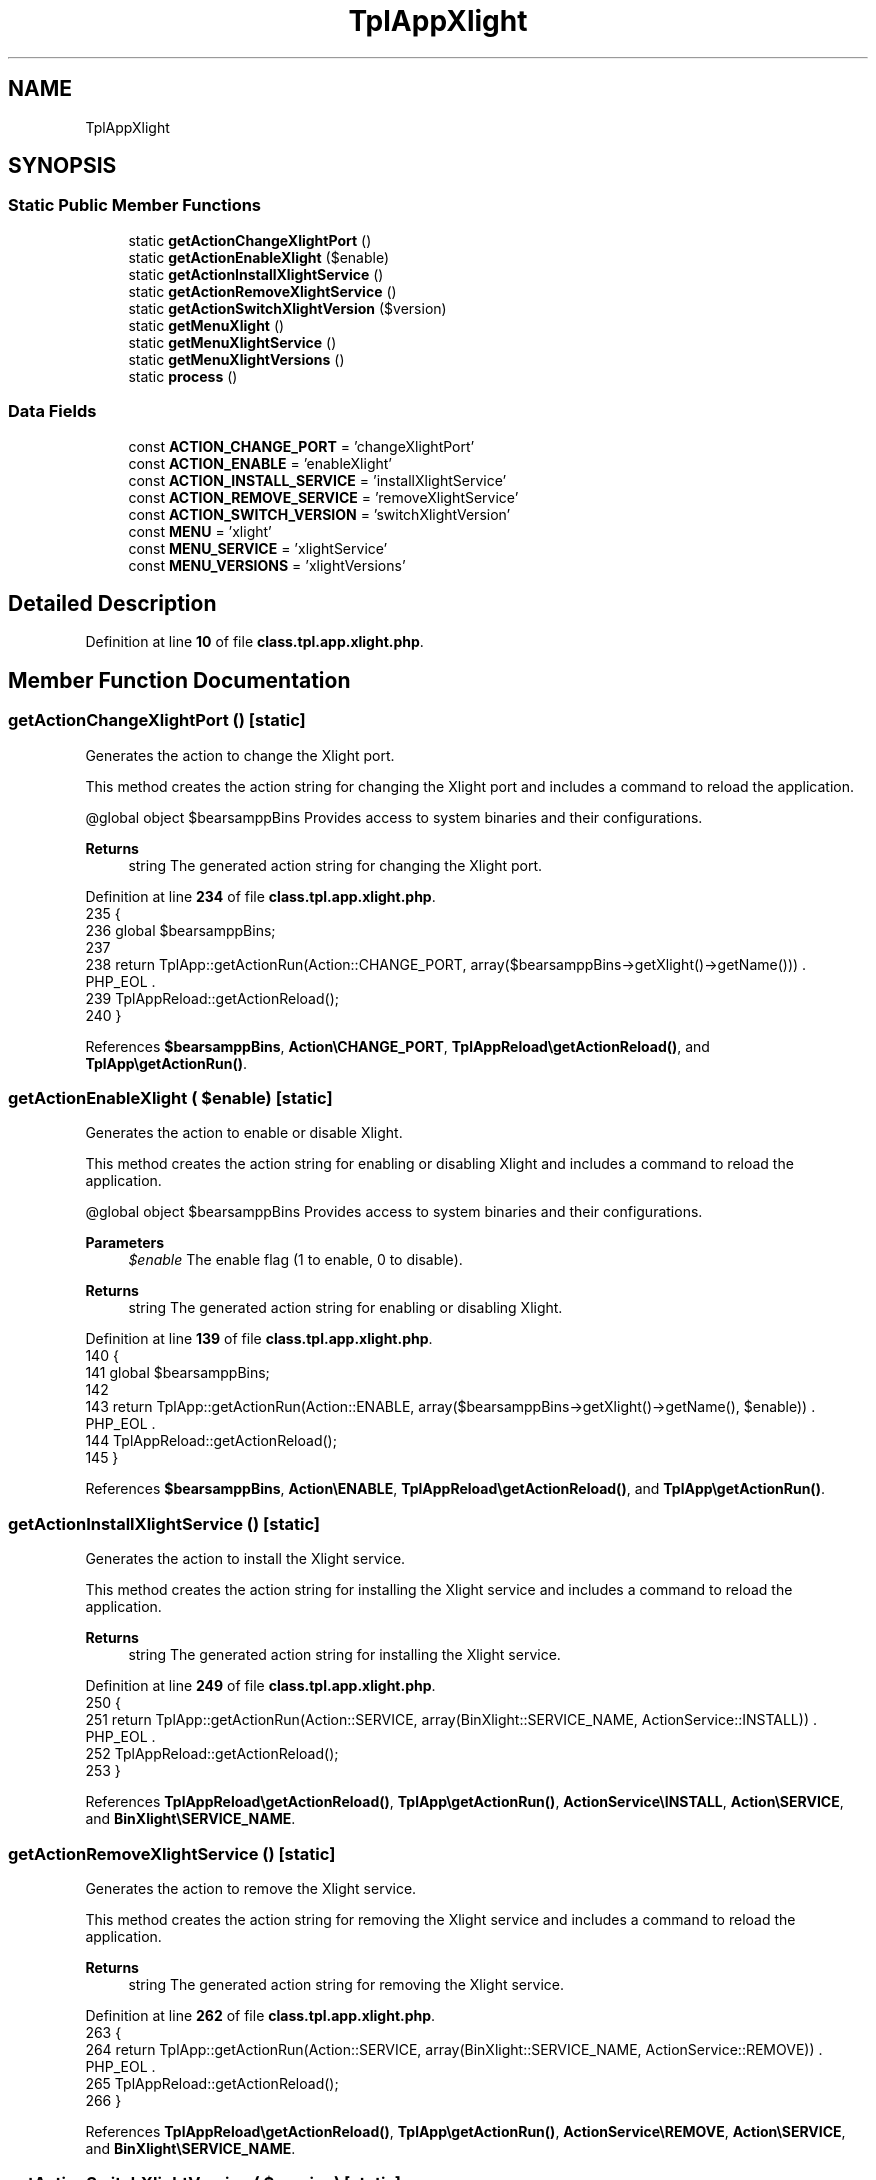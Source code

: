 .TH "TplAppXlight" 3 "Version 2025.8.29" "Bearsampp" \" -*- nroff -*-
.ad l
.nh
.SH NAME
TplAppXlight
.SH SYNOPSIS
.br
.PP
.SS "Static Public Member Functions"

.in +1c
.ti -1c
.RI "static \fBgetActionChangeXlightPort\fP ()"
.br
.ti -1c
.RI "static \fBgetActionEnableXlight\fP ($enable)"
.br
.ti -1c
.RI "static \fBgetActionInstallXlightService\fP ()"
.br
.ti -1c
.RI "static \fBgetActionRemoveXlightService\fP ()"
.br
.ti -1c
.RI "static \fBgetActionSwitchXlightVersion\fP ($version)"
.br
.ti -1c
.RI "static \fBgetMenuXlight\fP ()"
.br
.ti -1c
.RI "static \fBgetMenuXlightService\fP ()"
.br
.ti -1c
.RI "static \fBgetMenuXlightVersions\fP ()"
.br
.ti -1c
.RI "static \fBprocess\fP ()"
.br
.in -1c
.SS "Data Fields"

.in +1c
.ti -1c
.RI "const \fBACTION_CHANGE_PORT\fP = 'changeXlightPort'"
.br
.ti -1c
.RI "const \fBACTION_ENABLE\fP = 'enableXlight'"
.br
.ti -1c
.RI "const \fBACTION_INSTALL_SERVICE\fP = 'installXlightService'"
.br
.ti -1c
.RI "const \fBACTION_REMOVE_SERVICE\fP = 'removeXlightService'"
.br
.ti -1c
.RI "const \fBACTION_SWITCH_VERSION\fP = 'switchXlightVersion'"
.br
.ti -1c
.RI "const \fBMENU\fP = 'xlight'"
.br
.ti -1c
.RI "const \fBMENU_SERVICE\fP = 'xlightService'"
.br
.ti -1c
.RI "const \fBMENU_VERSIONS\fP = 'xlightVersions'"
.br
.in -1c
.SH "Detailed Description"
.PP 
Definition at line \fB10\fP of file \fBclass\&.tpl\&.app\&.xlight\&.php\fP\&.
.SH "Member Function Documentation"
.PP 
.SS "getActionChangeXlightPort ()\fR [static]\fP"
Generates the action to change the Xlight port\&.

.PP
This method creates the action string for changing the Xlight port and includes a command to reload the application\&.

.PP
@global object $bearsamppBins Provides access to system binaries and their configurations\&.

.PP
\fBReturns\fP
.RS 4
string The generated action string for changing the Xlight port\&. 
.RE
.PP

.PP
Definition at line \fB234\fP of file \fBclass\&.tpl\&.app\&.xlight\&.php\fP\&.
.nf
235     {
236         global $bearsamppBins;
237 
238         return TplApp::getActionRun(Action::CHANGE_PORT, array($bearsamppBins\->getXlight()\->getName())) \&. PHP_EOL \&.
239             TplAppReload::getActionReload();
240     }
.PP
.fi

.PP
References \fB$bearsamppBins\fP, \fBAction\\CHANGE_PORT\fP, \fBTplAppReload\\getActionReload()\fP, and \fBTplApp\\getActionRun()\fP\&.
.SS "getActionEnableXlight ( $enable)\fR [static]\fP"
Generates the action to enable or disable Xlight\&.

.PP
This method creates the action string for enabling or disabling Xlight and includes a command to reload the application\&.

.PP
@global object $bearsamppBins Provides access to system binaries and their configurations\&.

.PP
\fBParameters\fP
.RS 4
\fI$enable\fP The enable flag (1 to enable, 0 to disable)\&. 
.RE
.PP
\fBReturns\fP
.RS 4
string The generated action string for enabling or disabling Xlight\&. 
.RE
.PP

.PP
Definition at line \fB139\fP of file \fBclass\&.tpl\&.app\&.xlight\&.php\fP\&.
.nf
140     {
141         global $bearsamppBins;
142 
143         return TplApp::getActionRun(Action::ENABLE, array($bearsamppBins\->getXlight()\->getName(), $enable)) \&. PHP_EOL \&.
144             TplAppReload::getActionReload();
145     }
.PP
.fi

.PP
References \fB$bearsamppBins\fP, \fBAction\\ENABLE\fP, \fBTplAppReload\\getActionReload()\fP, and \fBTplApp\\getActionRun()\fP\&.
.SS "getActionInstallXlightService ()\fR [static]\fP"
Generates the action to install the Xlight service\&.

.PP
This method creates the action string for installing the Xlight service and includes a command to reload the application\&.

.PP
\fBReturns\fP
.RS 4
string The generated action string for installing the Xlight service\&. 
.RE
.PP

.PP
Definition at line \fB249\fP of file \fBclass\&.tpl\&.app\&.xlight\&.php\fP\&.
.nf
250     {
251         return TplApp::getActionRun(Action::SERVICE, array(BinXlight::SERVICE_NAME, ActionService::INSTALL)) \&. PHP_EOL \&.
252             TplAppReload::getActionReload();
253     }
.PP
.fi

.PP
References \fBTplAppReload\\getActionReload()\fP, \fBTplApp\\getActionRun()\fP, \fBActionService\\INSTALL\fP, \fBAction\\SERVICE\fP, and \fBBinXlight\\SERVICE_NAME\fP\&.
.SS "getActionRemoveXlightService ()\fR [static]\fP"
Generates the action to remove the Xlight service\&.

.PP
This method creates the action string for removing the Xlight service and includes a command to reload the application\&.

.PP
\fBReturns\fP
.RS 4
string The generated action string for removing the Xlight service\&. 
.RE
.PP

.PP
Definition at line \fB262\fP of file \fBclass\&.tpl\&.app\&.xlight\&.php\fP\&.
.nf
263     {
264         return TplApp::getActionRun(Action::SERVICE, array(BinXlight::SERVICE_NAME, ActionService::REMOVE)) \&. PHP_EOL \&.
265             TplAppReload::getActionReload();
266     }
.PP
.fi

.PP
References \fBTplAppReload\\getActionReload()\fP, \fBTplApp\\getActionRun()\fP, \fBActionService\\REMOVE\fP, \fBAction\\SERVICE\fP, and \fBBinXlight\\SERVICE_NAME\fP\&.
.SS "getActionSwitchXlightVersion ( $version)\fR [static]\fP"
Generates the action to switch the Xlight version\&.

.PP
This method creates the action string for switching the Xlight version and includes a command to reload the application\&.

.PP
@global object $bearsamppBins Provides access to system binaries and their configurations\&.

.PP
\fBParameters\fP
.RS 4
\fI$version\fP The version to switch to\&. 
.RE
.PP
\fBReturns\fP
.RS 4
string The generated action string for switching the Xlight version\&. 
.RE
.PP

.PP
Definition at line \fB157\fP of file \fBclass\&.tpl\&.app\&.xlight\&.php\fP\&.
.nf
158     {
159         global $bearsamppBins;
160 
161         return TplApp::getActionRun(Action::SWITCH_VERSION, array($bearsamppBins\->getXlight()\->getName(), $version)) \&. PHP_EOL \&.
162             TplAppReload::getActionReload() \&. PHP_EOL;
163     }
.PP
.fi

.PP
References \fB$bearsamppBins\fP, \fBTplAppReload\\getActionReload()\fP, \fBTplApp\\getActionRun()\fP, and \fBAction\\SWITCH_VERSION\fP\&.
.SS "getMenuXlight ()\fR [static]\fP"
Generates the Xlight menu\&.

.PP
This method creates the menu items and associated actions for Xlight, including options for downloading, enabling, switching versions, managing the service, and viewing logs\&.

.PP
@global object $bearsamppRoot Provides access to the root path of the application\&. @global object $bearsamppConfig Provides access to the application configuration\&. @global object $bearsamppBins Provides access to system binaries and their configurations\&. @global object $bearsamppLang Provides language support for retrieving language-specific values\&.

.PP
\fBReturns\fP
.RS 4
string The generated Xlight menu items and actions\&. 
.RE
.PP

.PP
Definition at line \fB53\fP of file \fBclass\&.tpl\&.app\&.xlight\&.php\fP\&.
.nf
54     {
55         global $bearsamppRoot, $bearsamppConfig, $bearsamppBins, $bearsamppLang;
56         $resultItems = $resultActions = '';
57 
58         $isEnabled = $bearsamppBins\->getXlight()\->isEnable();
59 
60         // Download
61         $resultItems \&.= TplAestan::getItemLink(
62                 $bearsamppLang\->getValue(Lang::DOWNLOAD_MORE),
63                 Util::getWebsiteUrl('module/xlight', '#releases'),
64                 false,
65                 TplAestan::GLYPH_BROWSER
66             ) \&. PHP_EOL;
67 
68         // Enable
69         $tplEnable     = TplApp::getActionMulti(
70             self::ACTION_ENABLE, array($isEnabled ? Config::DISABLED : Config::ENABLED),
71             array($bearsamppLang\->getValue(Lang::MENU_ENABLE), $isEnabled ? TplAestan::GLYPH_CHECK : ''),
72             false, get_called_class()
73         );
74         $resultItems   \&.= $tplEnable[TplApp::SECTION_CALL] \&. PHP_EOL;
75         $resultActions \&.= $tplEnable[TplApp::SECTION_CONTENT] \&. PHP_EOL;
76 
77         if ($isEnabled) {
78             $resultItems \&.= TplAestan::getItemSeparator() \&. PHP_EOL;
79 
80             // Versions
81             $tplVersions   = TplApp::getMenu($bearsamppLang\->getValue(Lang::VERSIONS), self::MENU_VERSIONS, get_called_class());
82             $resultItems   \&.= $tplVersions[TplApp::SECTION_CALL] \&. PHP_EOL;
83             $resultActions \&.= $tplVersions[TplApp::SECTION_CONTENT] \&. PHP_EOL;
84 
85             // Service
86             $tplService    = TplApp::getMenu($bearsamppLang\->getValue(Lang::SERVICE), self::MENU_SERVICE, get_called_class());
87             $resultItems   \&.= $tplService[TplApp::SECTION_CALL] \&. PHP_EOL;
88             $resultActions \&.= $tplService[TplApp::SECTION_CONTENT] \&. PHP_EOL;
89 
90             // Log
91             $resultItems \&.= TplAestan::getItemNotepad($bearsamppLang\->getValue(Lang::MENU_LOGS), $bearsamppBins\->getXlight()\->getLog()) \&. PHP_EOL;
92         }
93 
94         return $resultItems \&. PHP_EOL \&. $resultActions;
95     }
.PP
.fi

.PP
References \fB$bearsamppBins\fP, \fB$bearsamppConfig\fP, \fB$bearsamppLang\fP, \fB$bearsamppRoot\fP, \fBConfig\\DISABLED\fP, \fBLang\\DOWNLOAD_MORE\fP, \fBConfig\\ENABLED\fP, \fBTplApp\\getActionMulti()\fP, \fBTplAestan\\getItemLink()\fP, \fBTplAestan\\getItemNotepad()\fP, \fBTplAestan\\getItemSeparator()\fP, \fBTplApp\\getMenu()\fP, \fBUtil\\getWebsiteUrl()\fP, \fBTplAestan\\GLYPH_BROWSER\fP, \fBTplAestan\\GLYPH_CHECK\fP, \fBLang\\MENU_ENABLE\fP, \fBLang\\MENU_LOGS\fP, \fBTplApp\\SECTION_CALL\fP, \fBTplApp\\SECTION_CONTENT\fP, \fBLang\\SERVICE\fP, and \fBLang\\VERSIONS\fP\&.
.SS "getMenuXlightService ()\fR [static]\fP"
Generates the Xlight service menu\&.

.PP
This method creates the menu items and associated actions for managing the Xlight service, including starting, stopping, restarting, changing ports, and installing or removing the service\&.

.PP
@global object $bearsamppRoot Provides access to the root path of the application\&. @global object $bearsamppLang Provides language support for retrieving language-specific values\&. @global object $bearsamppBins Provides access to system binaries and their configurations\&.

.PP
\fBReturns\fP
.RS 4
string The generated Xlight service menu items and actions\&. 
.RE
.PP

.PP
Definition at line \fB177\fP of file \fBclass\&.tpl\&.app\&.xlight\&.php\fP\&.
.nf
178     {
179         global $bearsamppRoot, $bearsamppLang, $bearsamppBins;
180 
181         $tplChangePort = TplApp::getActionMulti(
182             self::ACTION_CHANGE_PORT, null,
183             array($bearsamppLang\->getValue(Lang::MENU_CHANGE_PORT), TplAestan::GLYPH_NETWORK),
184             false, get_called_class()
185         );
186 
187         $isInstalled = $bearsamppBins\->getXlight()\->getService()\->isInstalled();
188 
189         $result = TplAestan::getItemActionServiceStart($bearsamppBins\->getXlight()\->getService()\->getName()) \&. PHP_EOL \&.
190             TplAestan::getItemActionServiceStop($bearsamppBins\->getXlight()\->getService()\->getName()) \&. PHP_EOL \&.
191             TplAestan::getItemActionServiceRestart($bearsamppBins\->getXlight()\->getService()\->getName()) \&. PHP_EOL \&.
192             TplAestan::getItemSeparator() \&. PHP_EOL \&.
193             TplApp::getActionRun(
194                 Action::CHECK_PORT, array($bearsamppBins\->getXlight()\->getName(), $bearsamppBins\->getXlight()\->getPort()),
195                 array(sprintf($bearsamppLang\->getValue(Lang::MENU_CHECK_PORT), $bearsamppBins\->getXlight()\->getPort()), TplAestan::GLYPH_LIGHT)
196             ) \&. PHP_EOL \&.
197             $tplChangePort[TplApp::SECTION_CALL] \&. PHP_EOL \&.
198             TplAestan::getItemNotepad($bearsamppLang\->getValue(Lang::MENU_UPDATE_ENV_PATH), $bearsamppRoot\->getRootPath() \&. '/nssmEnvPaths\&.dat') \&. PHP_EOL;
199 
200         if (!$isInstalled) {
201             $tplInstallService = TplApp::getActionMulti(
202                 self::ACTION_INSTALL_SERVICE, null,
203                 array($bearsamppLang\->getValue(Lang::MENU_INSTALL_SERVICE), TplAestan::GLYPH_SERVICE_INSTALL),
204                 $isInstalled, get_called_class()
205             );
206 
207             $result \&.= $tplInstallService[TplApp::SECTION_CALL] \&. PHP_EOL \&. PHP_EOL \&.
208                 $tplInstallService[TplApp::SECTION_CONTENT] \&. PHP_EOL;
209         } else {
210             $tplRemoveService = TplApp::getActionMulti(
211                 self::ACTION_REMOVE_SERVICE, null,
212                 array($bearsamppLang\->getValue(Lang::MENU_REMOVE_SERVICE), TplAestan::GLYPH_SERVICE_REMOVE),
213                 !$isInstalled, get_called_class()
214             );
215 
216             $result \&.= $tplRemoveService[TplApp::SECTION_CALL] \&. PHP_EOL \&. PHP_EOL \&.
217                 $tplRemoveService[TplApp::SECTION_CONTENT] \&. PHP_EOL;
218         }
219 
220         $result \&.= $tplChangePort[TplApp::SECTION_CONTENT] \&. PHP_EOL;
221 
222         return $result;
223     }
.PP
.fi

.PP
References \fB$bearsamppBins\fP, \fB$bearsamppLang\fP, \fB$bearsamppRoot\fP, \fB$result\fP, \fBAction\\CHECK_PORT\fP, \fBTplApp\\getActionMulti()\fP, \fBTplApp\\getActionRun()\fP, \fBTplAestan\\getItemActionServiceRestart()\fP, \fBTplAestan\\getItemActionServiceStart()\fP, \fBTplAestan\\getItemActionServiceStop()\fP, \fBTplAestan\\getItemNotepad()\fP, \fBTplAestan\\getItemSeparator()\fP, \fBTplAestan\\GLYPH_LIGHT\fP, \fBTplAestan\\GLYPH_NETWORK\fP, \fBTplAestan\\GLYPH_SERVICE_INSTALL\fP, \fBTplAestan\\GLYPH_SERVICE_REMOVE\fP, \fBLang\\MENU_CHANGE_PORT\fP, \fBLang\\MENU_CHECK_PORT\fP, \fBLang\\MENU_INSTALL_SERVICE\fP, \fBLang\\MENU_REMOVE_SERVICE\fP, \fBLang\\MENU_UPDATE_ENV_PATH\fP, \fBTplApp\\SECTION_CALL\fP, and \fBTplApp\\SECTION_CONTENT\fP\&.
.SS "getMenuXlightVersions ()\fR [static]\fP"
Generates the Xlight versions menu\&.

.PP
This method creates the menu items and associated actions for switching between different versions of Xlight\&.

.PP
@global object $bearsamppBins Provides access to system binaries and their configurations\&.

.PP
\fBReturns\fP
.RS 4
string The generated Xlight versions menu items and actions\&. 
.RE
.PP

.PP
Definition at line \fB106\fP of file \fBclass\&.tpl\&.app\&.xlight\&.php\fP\&.
.nf
107     {
108         global $bearsamppBins;
109         $items   = '';
110         $actions = '';
111 
112         foreach ($bearsamppBins\->getXlight()\->getVersionList() as $version) {
113             $tplSwitchXlightVersion = TplApp::getActionMulti(
114                 self::ACTION_SWITCH_VERSION, array($version),
115                 array($version, $version == $bearsamppBins\->getXlight()\->getVersion() ? TplAestan::GLYPH_CHECK : ''),
116                 false, get_called_class()
117             );
118 
119             // Item
120             $items \&.= $tplSwitchXlightVersion[TplApp::SECTION_CALL] \&. PHP_EOL;
121 
122             // Action
123             $actions \&.= PHP_EOL \&. $tplSwitchXlightVersion[TplApp::SECTION_CONTENT];
124         }
125 
126         return $items \&. $actions;
127     }
.PP
.fi

.PP
References \fB$bearsamppBins\fP, \fBTplApp\\getActionMulti()\fP, \fBTplAestan\\GLYPH_CHECK\fP, \fBTplApp\\SECTION_CALL\fP, and \fBTplApp\\SECTION_CONTENT\fP\&.
.SS "process ()\fR [static]\fP"
Processes the Xlight menu\&.

.PP
This method generates the menu for enabling or disabling Xlight\&. It uses the global language object to retrieve the localized string for Xlight\&.

.PP
@global object $bearsamppLang Provides language support for retrieving language-specific values\&. @global object $bearsamppBins Provides access to system binaries and their configurations\&.

.PP
\fBReturns\fP
.RS 4
array The generated menu for enabling or disabling Xlight\&. 
.RE
.PP

.PP
Definition at line \fB33\fP of file \fBclass\&.tpl\&.app\&.xlight\&.php\fP\&.
.nf
34     {
35         global $bearsamppLang, $bearsamppBins;
36 
37         return TplApp::getMenuEnable($bearsamppLang\->getValue(Lang::XLIGHT), self::MENU, get_called_class(), $bearsamppBins\->getXlight()\->isEnable());
38     }
.PP
.fi

.PP
References \fB$bearsamppBins\fP, \fB$bearsamppLang\fP, \fBTplApp\\getMenuEnable()\fP, and \fBLang\\XLIGHT\fP\&.
.PP
Referenced by \fBTplApp\\getSectionMenuLeft()\fP\&.
.SH "Field Documentation"
.PP 
.SS "const ACTION_CHANGE_PORT = 'changeXlightPort'"

.PP
Definition at line \fB18\fP of file \fBclass\&.tpl\&.app\&.xlight\&.php\fP\&.
.SS "const ACTION_ENABLE = 'enableXlight'"

.PP
Definition at line \fB16\fP of file \fBclass\&.tpl\&.app\&.xlight\&.php\fP\&.
.SS "const ACTION_INSTALL_SERVICE = 'installXlightService'"

.PP
Definition at line \fB19\fP of file \fBclass\&.tpl\&.app\&.xlight\&.php\fP\&.
.SS "const ACTION_REMOVE_SERVICE = 'removeXlightService'"

.PP
Definition at line \fB20\fP of file \fBclass\&.tpl\&.app\&.xlight\&.php\fP\&.
.SS "const ACTION_SWITCH_VERSION = 'switchXlightVersion'"

.PP
Definition at line \fB17\fP of file \fBclass\&.tpl\&.app\&.xlight\&.php\fP\&.
.SS "const MENU = 'xlight'"

.PP
Definition at line \fB12\fP of file \fBclass\&.tpl\&.app\&.xlight\&.php\fP\&.
.SS "const MENU_SERVICE = 'xlightService'"

.PP
Definition at line \fB14\fP of file \fBclass\&.tpl\&.app\&.xlight\&.php\fP\&.
.SS "const MENU_VERSIONS = 'xlightVersions'"

.PP
Definition at line \fB13\fP of file \fBclass\&.tpl\&.app\&.xlight\&.php\fP\&.

.SH "Author"
.PP 
Generated automatically by Doxygen for Bearsampp from the source code\&.
